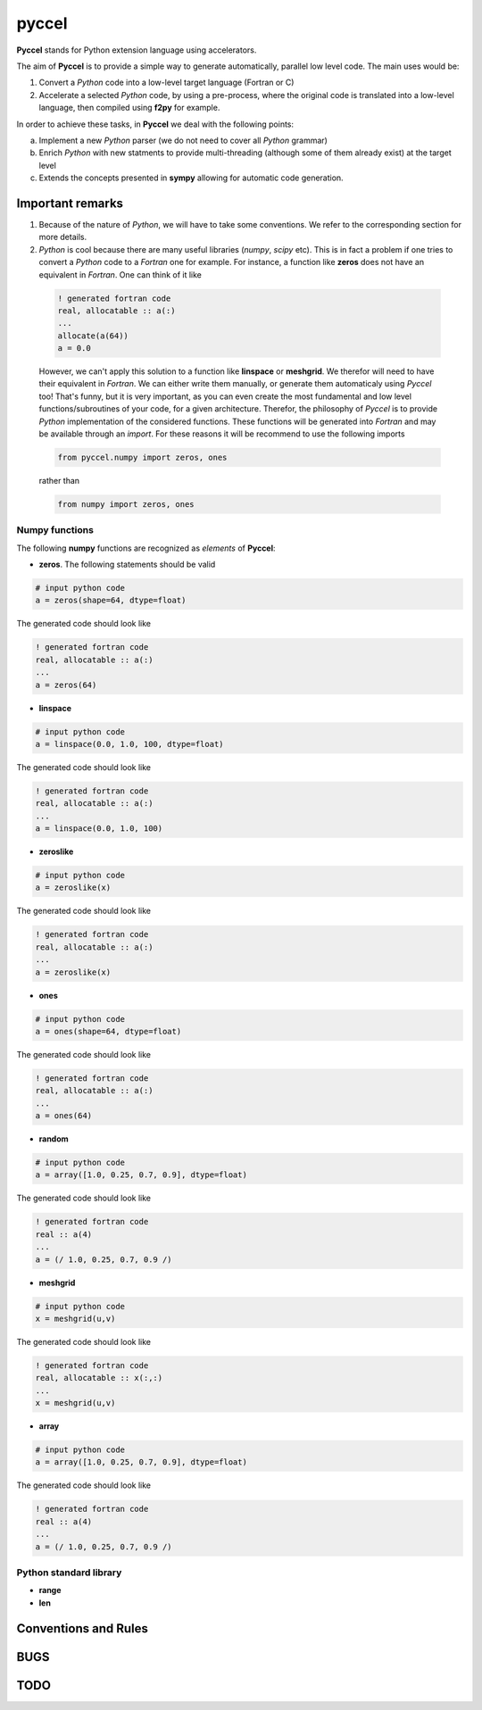pyccel
======

**Pyccel** stands for Python extension language using accelerators.

The aim of **Pyccel** is to provide a simple way to generate automatically, parallel low level code. The main uses would be:

1. Convert a *Python* code into a low-level target language (Fortran or C)

2. Accelerate a selected *Python* code, by using a pre-process, where the original code is translated into a low-level language, then compiled using **f2py** for example.

In order to achieve these tasks, in **Pyccel** we deal with the following points:

a. Implement a new *Python* parser (we do not need to cover all *Python* grammar)

b. Enrich *Python* with new statments to provide multi-threading (although some of them already exist) at the target level

c. Extends the concepts presented in **sympy** allowing for automatic code generation.  

Important remarks
*****************

1. Because of the nature of *Python*, we will have to take some conventions. We refer to the corresponding section for more details.

2. *Python* is cool because there are many useful libraries (*numpy*, *scipy* etc). This is in fact a problem if one tries to convert a *Python* code to a *Fortran* one for example. For instance, a function like **zeros** does not have an equivalent in *Fortran*. One can think of it like

  .. code-block:: fortran

    ! generated fortran code
    real, allocatable :: a(:)
    ...
    allocate(a(64))
    a = 0.0 

  However, we can't apply this solution to a function like **linspace** or **meshgrid**. We therefor will need to have their equivalent in *Fortran*. We can either write them manually, or generate them automaticaly using *Pyccel* too! That's funny, but it is very important, as you can even create the most fundamental and low level functions/subroutines of your code, for a given architecture. Therefor, the philosophy of *Pyccel* is to provide *Python* implementation of the considered functions. These functions will be generated into *Fortran* and may be available through an *import*. 
  For these reasons it will be recommend to use the following imports

  .. code-block:: python

    from pyccel.numpy import zeros, ones

  rather than

  .. code-block:: python

    from numpy import zeros, ones


Numpy functions
^^^^^^^^^^^^^^^

The following **numpy** functions are recognized as *elements* of **Pyccel**:

* **zeros**. The following statements should be valid

.. code-block:: python

  # input python code
  a = zeros(shape=64, dtype=float)

The generated code should look like

.. code-block:: fortran

  ! generated fortran code
  real, allocatable :: a(:)
  ...
  a = zeros(64) 

* **linspace**

.. code-block:: python

  # input python code
  a = linspace(0.0, 1.0, 100, dtype=float)

The generated code should look like

.. code-block:: fortran

  ! generated fortran code
  real, allocatable :: a(:)
  ...
  a = linspace(0.0, 1.0, 100)

* **zeroslike**

.. code-block:: python

  # input python code
  a = zeroslike(x)

The generated code should look like

.. code-block:: fortran

  ! generated fortran code
  real, allocatable :: a(:)
  ...
  a = zeroslike(x)

* **ones**

.. code-block:: python

  # input python code
  a = ones(shape=64, dtype=float)

The generated code should look like

.. code-block:: fortran

  ! generated fortran code
  real, allocatable :: a(:)
  ...
  a = ones(64) 

* **random**

.. code-block:: python

  # input python code
  a = array([1.0, 0.25, 0.7, 0.9], dtype=float)

The generated code should look like

.. code-block:: fortran

  ! generated fortran code
  real :: a(4)
  ...
  a = (/ 1.0, 0.25, 0.7, 0.9 /)

* **meshgrid**

.. code-block:: python

  # input python code
  x = meshgrid(u,v)

The generated code should look like

.. code-block:: fortran

  ! generated fortran code
  real, allocatable :: x(:,:)
  ...
  x = meshgrid(u,v)

* **array**

.. code-block:: python

  # input python code
  a = array([1.0, 0.25, 0.7, 0.9], dtype=float)

The generated code should look like

.. code-block:: fortran

  ! generated fortran code
  real :: a(4)
  ...
  a = (/ 1.0, 0.25, 0.7, 0.9 /)


Python standard library
^^^^^^^^^^^^^^^^^^^^^^^

* **range**

* **len**

Conventions and Rules
*********************

BUGS
****

TODO
****

